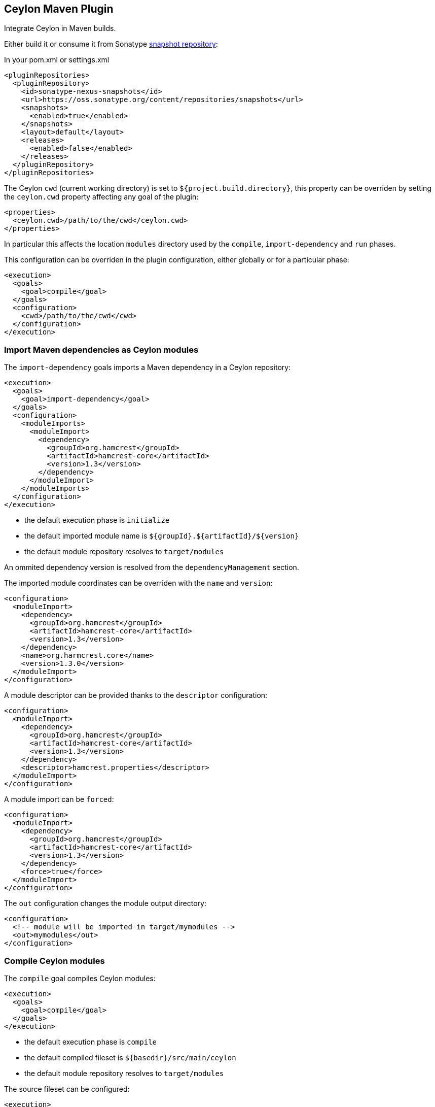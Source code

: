 == Ceylon Maven Plugin

Integrate Ceylon in Maven builds.

Either build it or consume it from Sonatype https://oss.sonatype.org/content/repositories/snapshots/org/ceylon-lang/[snapshot repository]:

.In your pom.xml or settings.xml
----
<pluginRepositories>
  <pluginRepository>
    <id>sonatype-nexus-snapshots</id>
    <url>https://oss.sonatype.org/content/repositories/snapshots</url>
    <snapshots>
      <enabled>true</enabled>
    </snapshots>
    <layout>default</layout>
    <releases>
      <enabled>false</enabled>
    </releases>
  </pluginRepository>
</pluginRepositories>
----

The Ceylon `cwd` (current working directory) is set to `${project.build.directory}`, this property can be overriden
by setting the `ceylon.cwd` property affecting any goal of the plugin:

----
<properties>
  <ceylon.cwd>/path/to/the/cwd</ceylon.cwd>
</properties>
----

In particular this affects the location `modules` directory used by the `compile`, `import-dependency` and `run` phases.

This configuration can be overriden in the plugin configuration, either globally or for a particular phase:

----
<execution>
  <goals>
    <goal>compile</goal>
  </goals>
  <configuration>
    <cwd>/path/to/the/cwd</cwd>
  </configuration>
</execution>
----

=== Import Maven dependencies as Ceylon modules

The `import-dependency` goals imports a Maven dependency in a Ceylon repository:

----
<execution>
  <goals>
    <goal>import-dependency</goal>
  </goals>
  <configuration>
    <moduleImports>
      <moduleImport>
        <dependency>
          <groupId>org.hamcrest</groupId>
          <artifactId>hamcrest-core</artifactId>
          <version>1.3</version>
        </dependency>
      </moduleImport>
    </moduleImports>
  </configuration>
</execution>
----

- the default execution phase is `initialize`
- the default imported module name is `${groupId}.${artifactId}/${version}`
- the default module repository resolves to `target/modules`

An ommited dependency version is resolved from the `dependencyManagement` section.

The imported module coordinates can be overriden with the `name` and `version`:

----
<configuration>
  <moduleImport>
    <dependency>
      <groupId>org.hamcrest</groupId>
      <artifactId>hamcrest-core</artifactId>
      <version>1.3</version>
    </dependency>
    <name>org.harmcrest.core</name>
    <version>1.3.0</version>
  </moduleImport>
</configuration>
----

A module descriptor can be provided thanks to the `descriptor` configuration:

----
<configuration>
  <moduleImport>
    <dependency>
      <groupId>org.hamcrest</groupId>
      <artifactId>hamcrest-core</artifactId>
      <version>1.3</version>
    </dependency>
    <descriptor>hamcrest.properties</descriptor>
  </moduleImport>
</configuration>
----

A module import can be `forced`:

----
<configuration>
  <moduleImport>
    <dependency>
      <groupId>org.hamcrest</groupId>
      <artifactId>hamcrest-core</artifactId>
      <version>1.3</version>
    </dependency>
    <force>true</force>
  </moduleImport>
</configuration>
----

The `out` configuration changes the module output directory:

----
<configuration>
  <!-- module will be imported in target/mymodules -->
  <out>mymodules</out>
</configuration>
----

=== Compile Ceylon modules

The `compile` goal compiles Ceylon modules:

----
<execution>
  <goals>
    <goal>compile</goal>
  </goals>
</execution>
----

- the default execution phase is `compile`
- the default compiled fileset is `${basedir}/src/main/ceylon`
- the default module repository resolves to `target/modules`

The source fileset can be configured:

----
<execution>
  <goals>
    <goal>compile</goal>
  </goals>
  <configuration>
    <sources>
      <source>
        <fileset>
          <directory>${project.basedir}/src/foo/ceylon</directory>
        </fileset>
      </source>
      <source>
        <fileset>
          <directory>${project.basedir}/src/bar/ceylon</directory>
        </fileset>
      </source>
    </sources>
  </configuration>
</execution>
----

Extra user repositories can be added:

----
<configuration>
  <userRepos>
    <userRepo>/path/to/my/module/repo</userRepo>
  </userRepos>
</configuration>
----

The default output repository can be changed:

----
<configuration>
  <out>my_modules</out>
</configuration>
----

Javac options can be passed:

----
<configuration>
  <javacOptions>-target 8</javacOptions>
</configuration>
----

The verbosity can be configured:

----
<configuration>
  <verbose>true</verbose>
</configuration>
----

=== Run a Ceylon module

The `run` goal runs a Ceylon:

----
<execution>
  <phase>test</phase>
  <goals>
    <goal>run</goal>
  </goals>
  <configuration>
    <module>my.module/1.0.0</module>
  </configuration>
</execution>
----

- the goal does not have default execution phase
- the default module repository resolves to `target/modules`

Arguments can be passed to the process:

----
<configuration>
  <arguments>
    <argument>first_arg</argument>
    <argument>second_arg</argument>
  </arguments>
</configuration>
----

Extra user repositories can be added:

----
<configuration>
  <userRepos>
    <userRepo>/path/to/my/module/repo</userRepo>
  </userRepos>
</configuration>
----

The verbosity can be configured:

----
<configuration>
  <verbose>true</verbose>
</configuration>
----

Finally the execution can be skipped:

----
<configuration>
  <skip>true</skip>
</configuration>
----

== Todo

- _test_ goal
- import sources jar
- default module id when classifer != null